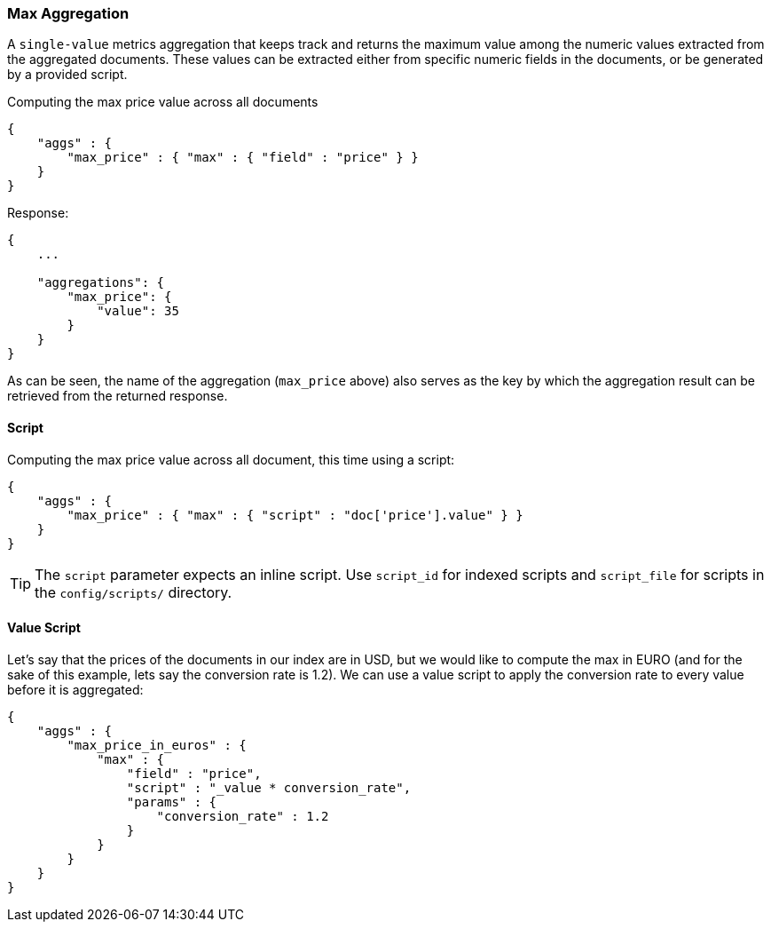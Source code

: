 [[search-aggregations-metrics-max-aggregation]]
=== Max Aggregation

A `single-value` metrics aggregation that keeps track and returns the maximum value among the numeric values extracted from the aggregated documents. These values can be extracted either from specific numeric fields in the documents, or be generated by a provided script.

Computing the max price value across all documents

[source,js]
--------------------------------------------------
{
    "aggs" : {
        "max_price" : { "max" : { "field" : "price" } }
    }
}
--------------------------------------------------

Response:

[source,js]
--------------------------------------------------
{
    ...

    "aggregations": {
        "max_price": {
            "value": 35
        }
    }
}
--------------------------------------------------

As can be seen, the name of the aggregation (`max_price` above) also serves as the key by which the aggregation result can be retrieved from the returned response.

==== Script

Computing the max price value across all document, this time using a script:

[source,js]
--------------------------------------------------
{
    "aggs" : {
        "max_price" : { "max" : { "script" : "doc['price'].value" } }
    }
}
--------------------------------------------------

TIP: The `script` parameter expects an inline script. Use `script_id` for indexed scripts and `script_file` for scripts in the `config/scripts/` directory.

==== Value Script

Let's say that the prices of the documents in our index are in USD, but we would like to compute the max in EURO (and for the sake of this example, lets say the conversion rate is 1.2). We can use a value script to apply the conversion rate to every value before it is aggregated:

[source,js]
--------------------------------------------------
{
    "aggs" : {
        "max_price_in_euros" : {
            "max" : {
                "field" : "price",
                "script" : "_value * conversion_rate",
                "params" : {
                    "conversion_rate" : 1.2
                }
            }
        }
    }
}
--------------------------------------------------

